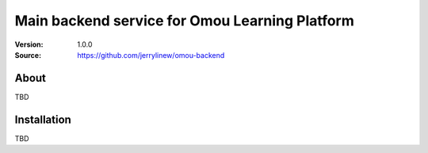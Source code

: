 ===================================================
 Main backend service for Omou Learning Platform
===================================================

:Version: 1.0.0
:Source: https://github.com/jerrylinew/omou-backend

About
=====

TBD

.. _installation:

Installation
============

TBD